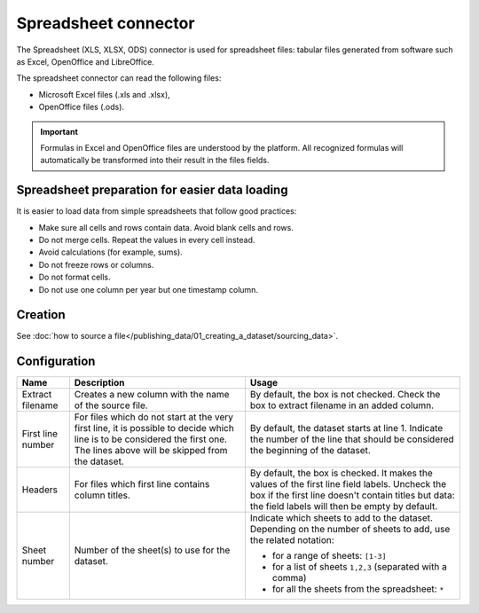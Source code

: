 Spreadsheet connector
=====================

The Spreadsheet (XLS, XLSX, ODS) connector is used for spreadsheet files: tabular files generated from software such as Excel, OpenOffice and LibreOffice.

The spreadsheet connector can read the following files:

- Microsoft Excel files (.xls and .xlsx),
- OpenOffice files (.ods).

.. admonition:: Important
   :class: important

   Formulas in Excel and OpenOffice files are understood by the platform. All recognized formulas will automatically be transformed into their result in the files fields.

Spreadsheet preparation for easier data loading
~~~~~~~~~~~~~~~~~~~~~~~~~~~~~~~~~~~~~~~~~~~~~~~

It is easier to load data from simple spreadsheets that follow good practices:

- Make sure all cells and rows contain data. Avoid blank cells and rows.
- Do not merge cells. Repeat the values in every cell instead.
- Avoid calculations (for example, sums).
- Do not freeze rows or columns.
- Do not format cells.
- Do not use one column per year but one timestamp column.


Creation
~~~~~~~~

See :doc:`how to source a file</publishing_data/01_creating_a_dataset/sourcing_data>`.

Configuration
~~~~~~~~~~~~~

.. list-table::
   :header-rows: 1

   * * Name
     * Description
     * Usage
   * * Extract filename
     * Creates a new column with the name of the source file.
     * By default, the box is not checked. Check the box to extract filename in an added column.
   * * First line number
     * For files which do not start at the very first line, it is possible to decide which line is to be considered the first one. The lines above will be skipped from the dataset.
     * By default, the dataset starts at line 1. Indicate the number of the line that should be considered the beginning of the dataset.
   * * Headers
     * For files which first line contains column titles.
     * By default, the box is checked. It makes the values of the first line field labels. Uncheck the box if the first line doesn't contain titles but data: the field labels will then be empty by default.
   * * Sheet number
     * Number of the sheet(s) to use for the dataset.
     * Indicate which sheets to add to the dataset. Depending on the number of sheets to add, use the related notation:

       * for a range of sheets: ``[1-3]``
       * for a list of sheets ``1,2,3`` (separated with a comma)
       * for all the sheets from the spreadsheet: ``*``
